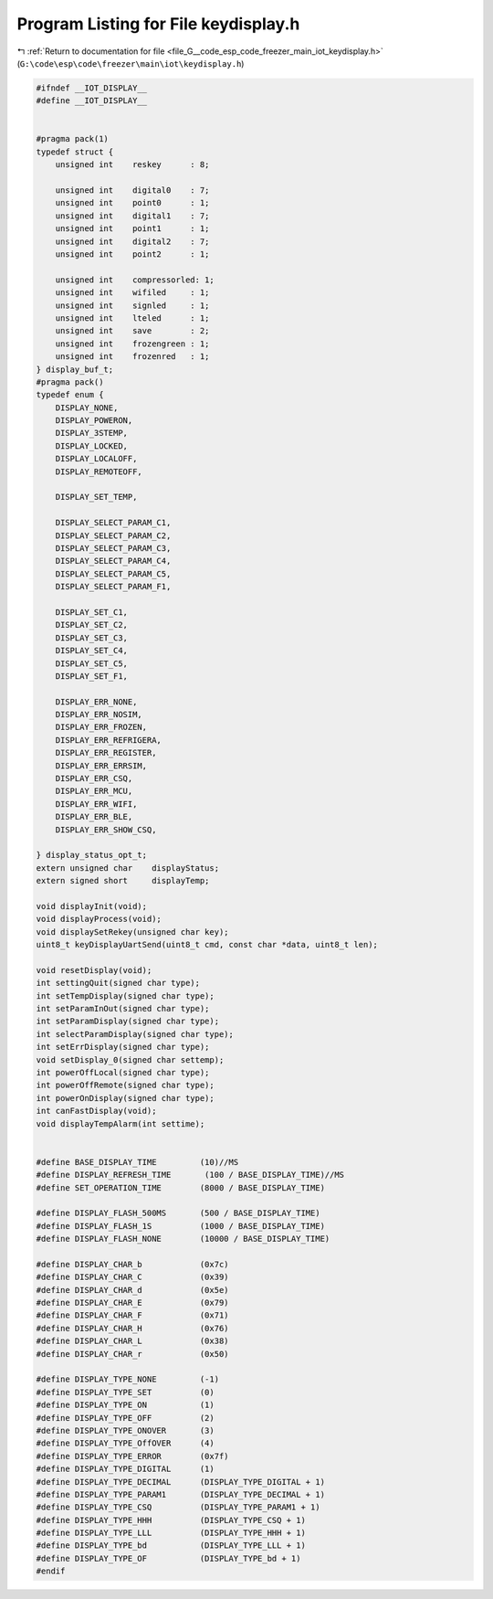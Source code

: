 
.. _program_listing_file_G__code_esp_code_freezer_main_iot_keydisplay.h:

Program Listing for File keydisplay.h
=====================================

|exhale_lsh| :ref:`Return to documentation for file <file_G__code_esp_code_freezer_main_iot_keydisplay.h>` (``G:\code\esp\code\freezer\main\iot\keydisplay.h``)

.. |exhale_lsh| unicode:: U+021B0 .. UPWARDS ARROW WITH TIP LEFTWARDS

.. code-block:: cpp

   #ifndef __IOT_DISPLAY__
   #define __IOT_DISPLAY__
   
   
   #pragma pack(1)
   typedef struct {
       unsigned int    reskey      : 8;
   
       unsigned int    digital0    : 7;
       unsigned int    point0      : 1;
       unsigned int    digital1    : 7;
       unsigned int    point1      : 1;
       unsigned int    digital2    : 7;
       unsigned int    point2      : 1;
   
       unsigned int    compressorled: 1;
       unsigned int    wifiled     : 1;
       unsigned int    signled     : 1;
       unsigned int    lteled      : 1;
       unsigned int    save        : 2;
       unsigned int    frozengreen : 1;
       unsigned int    frozenred   : 1;
   } display_buf_t;
   #pragma pack()
   typedef enum {
       DISPLAY_NONE,
       DISPLAY_POWERON,
       DISPLAY_3STEMP,
       DISPLAY_LOCKED,
       DISPLAY_LOCALOFF,
       DISPLAY_REMOTEOFF,
       
       DISPLAY_SET_TEMP,
   
       DISPLAY_SELECT_PARAM_C1,
       DISPLAY_SELECT_PARAM_C2,
       DISPLAY_SELECT_PARAM_C3,
       DISPLAY_SELECT_PARAM_C4,
       DISPLAY_SELECT_PARAM_C5,
       DISPLAY_SELECT_PARAM_F1,
   
       DISPLAY_SET_C1,
       DISPLAY_SET_C2,
       DISPLAY_SET_C3,
       DISPLAY_SET_C4,
       DISPLAY_SET_C5,
       DISPLAY_SET_F1,
   
       DISPLAY_ERR_NONE,
       DISPLAY_ERR_NOSIM,
       DISPLAY_ERR_FROZEN,
       DISPLAY_ERR_REFRIGERA,
       DISPLAY_ERR_REGISTER,
       DISPLAY_ERR_ERRSIM,
       DISPLAY_ERR_CSQ,
       DISPLAY_ERR_MCU,
       DISPLAY_ERR_WIFI,
       DISPLAY_ERR_BLE,
       DISPLAY_ERR_SHOW_CSQ,
   
   } display_status_opt_t;
   extern unsigned char    displayStatus;
   extern signed short     displayTemp;
   
   void displayInit(void);
   void displayProcess(void);
   void displaySetRekey(unsigned char key);
   uint8_t keyDisplayUartSend(uint8_t cmd, const char *data, uint8_t len);
   
   void resetDisplay(void);
   int settingQuit(signed char type);
   int setTempDisplay(signed char type);
   int setParamInOut(signed char type);
   int setParamDisplay(signed char type);
   int selectParamDisplay(signed char type);
   int setErrDisplay(signed char type);
   void setDisplay_0(signed char settemp);
   int powerOffLocal(signed char type);
   int powerOffRemote(signed char type);
   int powerOnDisplay(signed char type);
   int canFastDisplay(void);
   void displayTempAlarm(int settime);
   
   
   #define BASE_DISPLAY_TIME         (10)//MS
   #define DISPLAY_REFRESH_TIME       (100 / BASE_DISPLAY_TIME)//MS
   #define SET_OPERATION_TIME        (8000 / BASE_DISPLAY_TIME)
   
   #define DISPLAY_FLASH_500MS       (500 / BASE_DISPLAY_TIME)
   #define DISPLAY_FLASH_1S          (1000 / BASE_DISPLAY_TIME)
   #define DISPLAY_FLASH_NONE        (10000 / BASE_DISPLAY_TIME)
   
   #define DISPLAY_CHAR_b            (0x7c)
   #define DISPLAY_CHAR_C            (0x39)
   #define DISPLAY_CHAR_d            (0x5e)
   #define DISPLAY_CHAR_E            (0x79)
   #define DISPLAY_CHAR_F            (0x71)
   #define DISPLAY_CHAR_H            (0x76)
   #define DISPLAY_CHAR_L            (0x38)
   #define DISPLAY_CHAR_r            (0x50)
   
   #define DISPLAY_TYPE_NONE         (-1)
   #define DISPLAY_TYPE_SET          (0)
   #define DISPLAY_TYPE_ON           (1)
   #define DISPLAY_TYPE_OFF          (2)
   #define DISPLAY_TYPE_ONOVER       (3)
   #define DISPLAY_TYPE_OffOVER      (4)
   #define DISPLAY_TYPE_ERROR        (0x7f)
   #define DISPLAY_TYPE_DIGITAL      (1)
   #define DISPLAY_TYPE_DECIMAL      (DISPLAY_TYPE_DIGITAL + 1)
   #define DISPLAY_TYPE_PARAM1       (DISPLAY_TYPE_DECIMAL + 1)
   #define DISPLAY_TYPE_CSQ          (DISPLAY_TYPE_PARAM1 + 1)
   #define DISPLAY_TYPE_HHH          (DISPLAY_TYPE_CSQ + 1)
   #define DISPLAY_TYPE_LLL          (DISPLAY_TYPE_HHH + 1)
   #define DISPLAY_TYPE_bd           (DISPLAY_TYPE_LLL + 1)
   #define DISPLAY_TYPE_OF           (DISPLAY_TYPE_bd + 1)
   #endif
   
